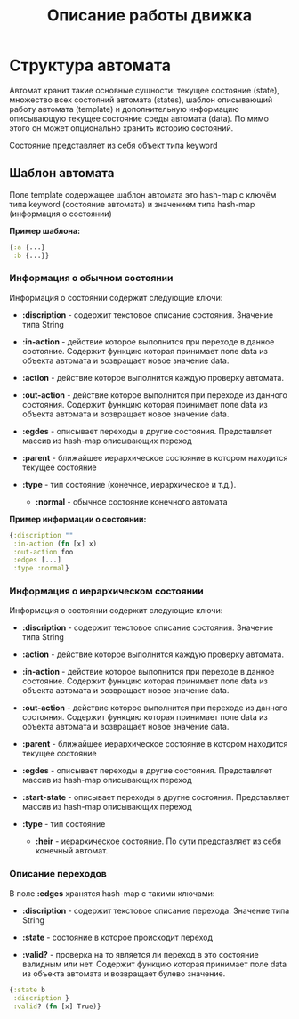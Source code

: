 #+TITLE: Описание работы движка

* Структура автомата

  Автомат хранит такие основные сущности: текущее состояние (state), множество всех состояний автомата (states), шаблон описывающий работу автомата (template) и дополнительную информацию описывающую текущее состояние среды автомата (data). По мимо этого он может опционально хранить историю состояний.

  Состояние представляет из себя объект типа keyword

** Шаблон автомата

   Поле template содержащее шаблон автомата это hash-map с ключём типа keyword (состояние автомата) и значением типа hash-map (информация о состоянии)
   
   *Пример шаблона:*

#+NAME: Пример шаблона
#+BEGIN_SRC clojure
{:a {...}
 :b {...}}
#+END_SRC

*** Информация о обычном состоянии

   Информация о состоянии содержит следующие ключи:

   - *:discription* - содержит текстовое описание состояния. Значение типа String

   - *:in-action* - действие которое выполнится при переходе в данное состояние. Содержит функцию которая принимает поле data из объекта автомата и возвращает новое значение data. 

   - *:action* - действие которое выполнится каждую проверку автомата.

   - *:out-action* - действие которое выполнится при переходе из данного состояния. Содержит функцию которая принимает поле data из объекта автомата и возвращает новое значение data.

   - *:egdes* - описывает переходы в другие состояния. Представляет массив из hash-map описывающих переход

   - *:parent* - ближайшее иерархическое состояние в котором находится текущее состояние

   - *:type* - тип состояние (конечное, иерархическое и т.д.). 

     - *:normal* - обычное состояние конечного автомата

   *Пример информации о состоянии:*

#+NAME: Пример информации о состоянии
#+BEGIN_SRC clojure
{:discription ""
 :in-action (fn [x] x)
 :out-action foo
 :edges [...]
 :type :normal}
#+END_SRC

*** Информация о иерархическом состоянии

   Информация о состоянии содержит следующие ключи:

   - *:discription* - содержит текстовое описание состояния. Значение типа String

   - *:action* - действие которое выполнится каждую проверку автомата.

   - *:in-action* - действие которое выполнится при переходе в данное состояние. Содержит функцию которая принимает поле data из объекта автомата и возвращает новое значение data. 

   - *:out-action* - действие которое выполнится при переходе из данного состояния. Содержит функцию которая принимает поле data из объекта автомата и возвращает новое значение data.

   - *:parent* - ближайшее иерархическое состояние в котором находится текущее состояние

   - *:egdes* - описывает переходы в другие состояния. Представляет массив из hash-map описывающих переход
 
   - *:start-state* - описывает переходы в другие состояния. Представляет массив из hash-map описывающих переход

   - *:type* - тип состояние

     - *:heir* - иерархическое состояние. По сути представляет из себя конечный автомат.



*** Описание переходов
    
    В поле *:edges* хранятся hash-map с такими ключами:

   - *:discription* - содержит текстовое описание перехода. Значение типа String

   - *:state* - состояние в которое происходит переход

   - *:valid?* - проверка на то является ли переход в это состояние валидным или нет. Содержит функцию которая принимает поле data из объекта автомата и возвращает булево значение.

#+NAME: Пример описания перехода
#+BEGIN_SRC clojure
{:state b
 :discription }
 :valid? (fn [x] True)}
#+END_SRC


